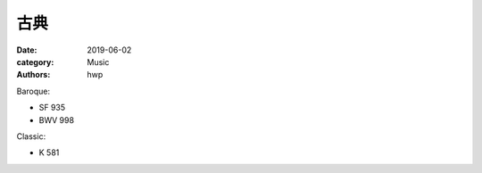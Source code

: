 古典
====

:date: 2019-06-02
:category: Music
:authors: hwp

Baroque:

- SF 935
- BWV 998

Classic:

- K 581

